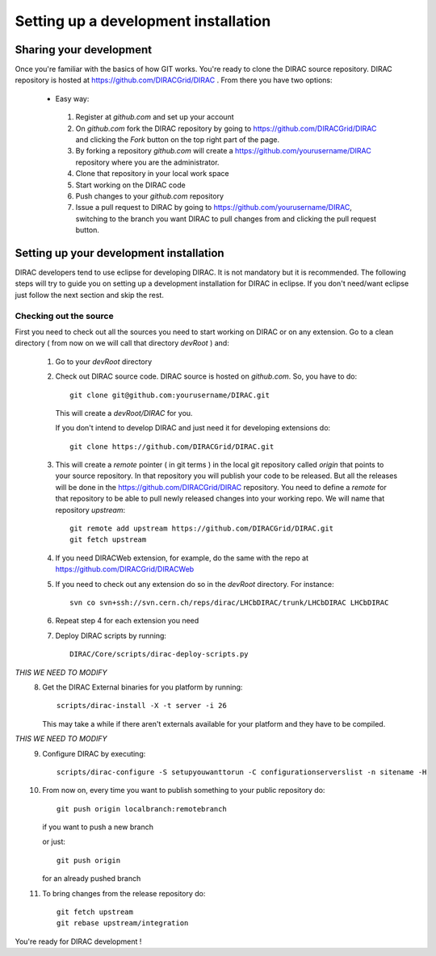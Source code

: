 ======================================
Setting up a development installation
======================================

-------------------------------------
Sharing your development
------------------------------------- 
 
Once you're familiar with the basics of how GIT works. You're ready to clone the DIRAC source repository. 
DIRAC repository is hosted at https://github.com/DIRACGrid/DIRAC . From there you have two options:

 - Easy way: 
 
  1. Register at *github.com* and set up your account
  2. On *github.com* fork the DIRAC repository by going to https://github.com/DIRACGrid/DIRAC and clicking the *Fork* button on 
     the top right part of the page.
  3. By forking a repository *github.com* will create a https://github.com/yourusername/DIRAC repository where you are the administrator.
  4. Clone that repository in your local work space
  5. Start working on the DIRAC code
  6. Push changes to your *github.com* repository
  7. Issue a pull request to DIRAC by going to https://github.com/yourusername/DIRAC, switching to the branch you want DIRAC to 
     pull changes from and clicking the pull request button. 
  
-------------------------------------------
Setting up your development installation
-------------------------------------------

DIRAC developers tend to use eclipse for developing DIRAC. It is not mandatory but it is recommended. The following steps 
will try to guide you on setting up a development installation for DIRAC in eclipse. If you don't need/want eclipse just 
follow the next section and skip the rest.

Checking out the source
=========================

First you need to check out all the sources you need to start working on DIRAC or on any extension. Go to a clean directory 
( from now on we will call that directory *devRoot* ) and:
 
 1. Go to your *devRoot* directory
 2. Check out DIRAC source code. DIRAC source is hosted on *github.com*. So, you have to do::
      
      git clone git@github.com:yourusername/DIRAC.git 
     
    This will create a *devRoot/DIRAC* for you.
      
    If you don't intend to develop DIRAC and just need it for developing extensions do::
     
      git clone https://github.com/DIRACGrid/DIRAC.git
 
 3. This will create a *remote* pointer ( in git terms ) in the local git repository called *origin* that points to your source repository. 
    In that repository you will publish your code to be released. But all the releases will be done in the 
    https://github.com/DIRACGrid/DIRAC repository. 
    You need to define a *remote* for that repository to be able to pull newly released changes into your working repo. 
    We will name that repository *upstream*::

     git remote add upstream https://github.com/DIRACGrid/DIRAC.git  
     git fetch upstream                                          
  
 4. If you need DIRACWeb extension, for example, do the same with the repo at https://github.com/DIRACGrid/DIRACWeb
 5. If you need to check out any extension do so in the *devRoot* directory. For instance::
 
       svn co svn+ssh://svn.cern.ch/reps/dirac/LHCbDIRAC/trunk/LHCbDIRAC LHCbDIRAC
 
 6. Repeat step 4 for each extension you need
 7. Deploy DIRAC scripts by running::
 
       DIRAC/Core/scripts/dirac-deploy-scripts.py


*THIS WE NEED TO MODIFY*
 8. Get the DIRAC External binaries for you platform by running::
 
       scripts/dirac-install -X -t server -i 26
    
    This may take a while if there aren't externals available for your platform and they have to be compiled.
*THIS WE NEED TO MODIFY*
 9. Configure DIRAC by executing::
 
       scripts/dirac-configure -S setupyouwanttorun -C configurationserverslist -n sitename -H

 10. From now on, every time you want to publish something to your public repository do::

       git push origin localbranch:remotebranch  
       
     if you want to push a new branch
  
     or just::

       git push origin 
       
     for an already pushed branch

 11. To bring changes from the release repository do::

       git fetch upstream
       git rebase upstream/integration
 
You're ready for DIRAC development !


